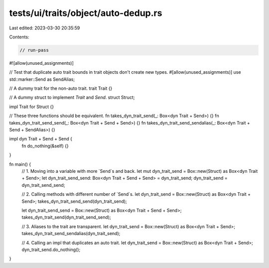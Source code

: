 tests/ui/traits/object/auto-dedup.rs
====================================

Last edited: 2023-03-30 20:35:59

Contents:

.. code-block:: rs

    // run-pass

#![allow(unused_assignments)]

// Test that duplicate auto trait bounds in trait objects don't create new types.
#[allow(unused_assignments)]
use std::marker::Send as SendAlias;

// A dummy trait for the non-auto trait.
trait Trait {}

// A dummy struct to implement `Trait` and `Send`.
struct Struct;

impl Trait for Struct {}

// These three functions should be equivalent.
fn takes_dyn_trait_send(_: Box<dyn Trait + Send>) {}
fn takes_dyn_trait_send_send(_: Box<dyn Trait + Send + Send>) {}
fn takes_dyn_trait_send_sendalias(_: Box<dyn Trait + Send + SendAlias>) {}

impl dyn Trait + Send + Send {
    fn do_nothing(&self) {}
}

fn main() {
    // 1. Moving into a variable with more `Send`s and back.
    let mut dyn_trait_send = Box::new(Struct) as Box<dyn Trait + Send>;
    let dyn_trait_send_send: Box<dyn Trait + Send + Send> = dyn_trait_send;
    dyn_trait_send = dyn_trait_send_send;

    // 2. Calling methods with different number of `Send`s.
    let dyn_trait_send = Box::new(Struct) as Box<dyn Trait + Send>;
    takes_dyn_trait_send_send(dyn_trait_send);

    let dyn_trait_send_send = Box::new(Struct) as Box<dyn Trait + Send + Send>;
    takes_dyn_trait_send(dyn_trait_send_send);

    // 3. Aliases to the trait are transparent.
    let dyn_trait_send = Box::new(Struct) as Box<dyn Trait + Send>;
    takes_dyn_trait_send_sendalias(dyn_trait_send);

    // 4. Calling an impl that duplicates an auto trait.
    let dyn_trait_send = Box::new(Struct) as Box<dyn Trait + Send>;
    dyn_trait_send.do_nothing();
}



